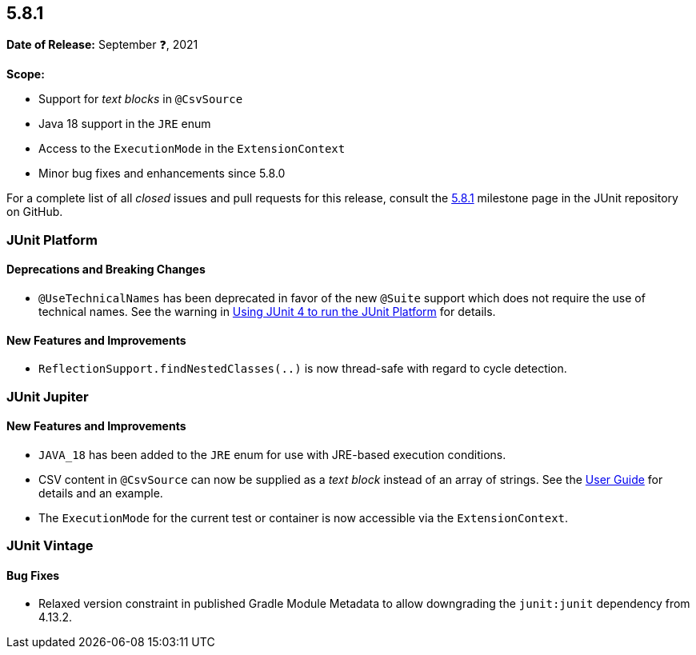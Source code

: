 [[release-notes-5.8.1]]
== 5.8.1

*Date of Release:* September ❓, 2021

*Scope:*

* Support for _text blocks_ in `@CsvSource`
* Java 18 support in the `JRE` enum
* Access to the `ExecutionMode` in the `ExtensionContext`
* Minor bug fixes and enhancements since 5.8.0

For a complete list of all _closed_ issues and pull requests for this release, consult the
link:{junit5-repo}+/milestone/59?closed=1+[5.8.1] milestone page in the JUnit repository on
GitHub.


[[release-notes-5.8.1-junit-platform]]
=== JUnit Platform

==== Deprecations and Breaking Changes

* `@UseTechnicalNames` has been deprecated in favor of the new `@Suite` support which does
  not require the use of technical names. See the warning in
  <<../user-guide/index.adoc#running-tests-junit-platform-runner, Using JUnit 4 to run the
  JUnit Platform>> for details.

==== New Features and Improvements

* `ReflectionSupport.findNestedClasses(..)` is now thread-safe with regard to cycle
  detection.


[[release-notes-5.8.1-junit-jupiter]]
=== JUnit Jupiter

==== New Features and Improvements

* `JAVA_18` has been added to the `JRE` enum for use with JRE-based execution conditions.
* CSV content in `@CsvSource` can now be supplied as a _text block_ instead of an array of
  strings. See the
  <<../user-guide/index.adoc#writing-tests-parameterized-tests-sources-CsvSource, User
  Guide>> for details and an example.
* The `ExecutionMode` for the current test or container is now accessible via the
  `ExtensionContext`.


[[release-notes-5.8.1-junit-vintage]]
=== JUnit Vintage

==== Bug Fixes

* Relaxed version constraint in published Gradle Module Metadata to allow downgrading the
  `junit:junit` dependency from 4.13.2.
